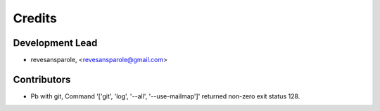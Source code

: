 =======
Credits
=======

Development Lead
----------------

.. {# pkglts, doc.authors
* revesansparole, <revesansparole@gmail.com>

.. #}

Contributors
------------

.. {# pkglts, doc.contributors
* Pb with git, Command '['git', 'log', '--all', '--use-mailmap']' returned non-zero exit status 128.

.. #}
